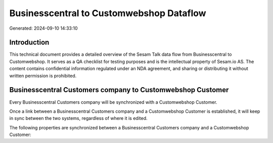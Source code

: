 =========================================
Businesscentral to Customwebshop Dataflow
=========================================

Generated: 2024-09-10 14:33:10

Introduction
------------

This technical document provides a detailed overview of the Sesam Talk data flow from Businesscentral to Customwebshop. It serves as a QA checklist for testing purposes and is the intellectual property of Sesam.io AS. The content contains confidential information regulated under an NDA agreement, and sharing or distributing it without written permission is prohibited.

Businesscentral Customers company to Customwebshop Customer
-----------------------------------------------------------
Every Businesscentral Customers company will be synchronized with a Customwebshop Customer.

Once a link between a Businesscentral Customers company and a Customwebshop Customer is established, it will keep in sync between the two systems, regardless of where it is edited.

The following properties are synchronized between a Businesscentral Customers company and a Customwebshop Customer:

.. list-table::
   :header-rows: 1

   * - Businesscentral Customers company Property
     - Customwebshop Customer Property
     - Customwebshop Data Type

